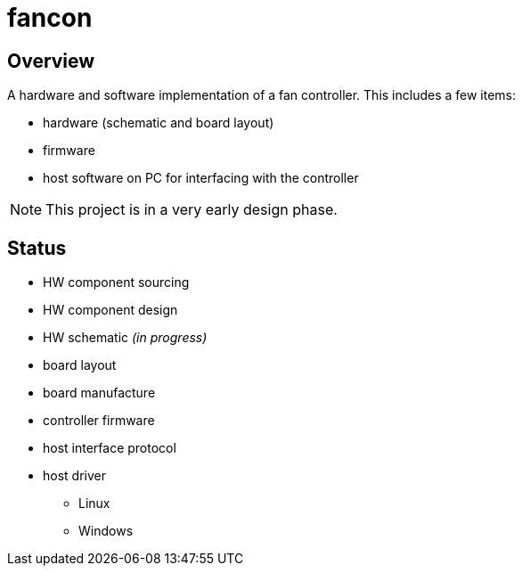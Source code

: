 fancon
======

Overview
--------
A hardware and software implementation of a fan controller. This includes a few items:

- hardware (schematic and board layout)
- firmware
- host software on PC for interfacing with the controller

[NOTE]
This project is in a very early design phase.

Status
------
- [gray]#HW component sourcing#
- [gray]#HW component design#
- HW schematic _[red]#(in progress)#_
- board layout
- board manufacture
- controller firmware
- host interface protocol
- host driver
  * Linux
  * Windows

